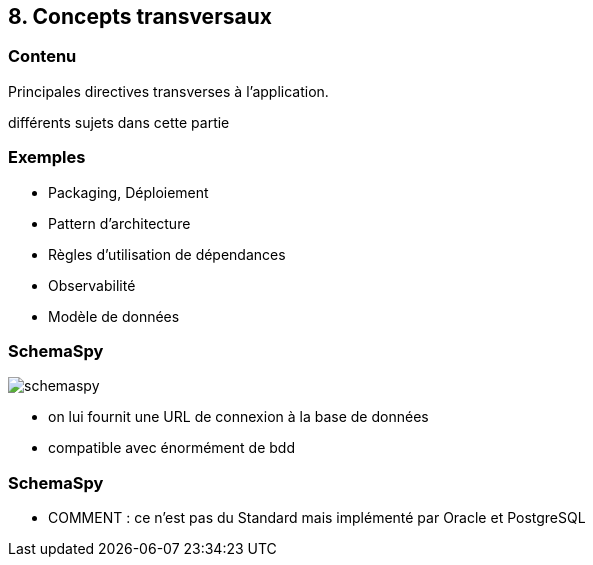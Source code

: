 == 8. Concepts transversaux

[%notitle.part8]
=== Contenu

Principales directives transverses à l'application.

[.notes]
--
différents sujets dans cette partie
--

[%notitle.part8]
=== Exemples

[.step]
* Packaging, Déploiement
* Pattern d'architecture
* Règles d'utilisation de dépendances
* Observabilité
* Modèle de données

[%notitle.part8]
=== SchemaSpy

image::images/schemaspy.png[]

[.notes]
--
* on lui fournit une URL de connexion à la base de données
* compatible avec énormément de bdd
--

[%notitle,background-iframe="./project/bdd/output/index.html"]
=== SchemaSpy

[.notes]
--
* COMMENT : ce n'est pas du Standard mais implémenté par Oracle et PostgreSQL
--
